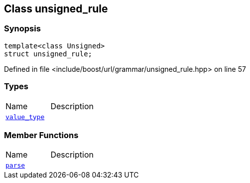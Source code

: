 :relfileprefix: ../../../
[#4710E733BA48C3F6A113F401103BBB4F5E2FB53B]
== Class unsigned_rule



=== Synopsis

[source,cpp,subs="verbatim,macros,-callouts"]
----
template<class Unsigned>
struct unsigned_rule;
----

Defined in file <include/boost/url/grammar/unsigned_rule.hpp> on line 57

=== Types
[,cols=2]
|===
|Name |Description
|xref:reference/boost/urls/grammar/unsigned_rule/value_type.adoc[`pass:v[value_type]`] |
|===
=== Member Functions
[,cols=2]
|===
|Name |Description
|xref:reference/boost/urls/grammar/unsigned_rule/parse.adoc[`pass:v[parse]`] |
|===

